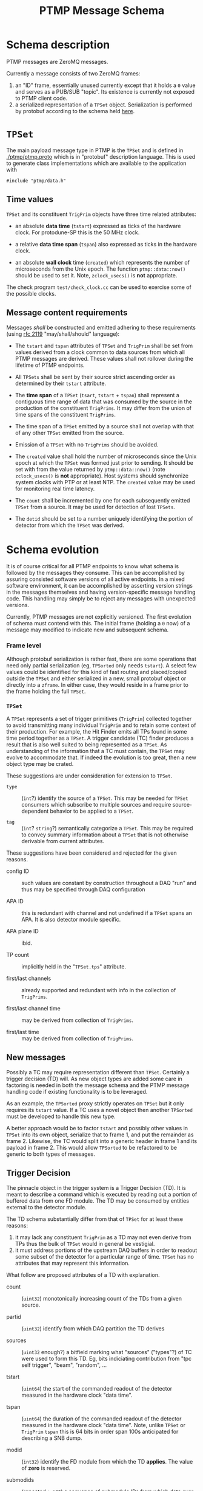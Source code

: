 #+title: PTMP Message Schema

* Schema description

PTMP messages are ZeroMQ messages.  

Currently a message consists of two ZeroMQ frames:

1. an "ID" frame, essentially unused currently except that it holds a
   ~0~ value and serves as a PUB/SUB "topic".  Its existence is
   currently not exposed to PTMP client code.
2. a serialized representation of a ~TPSet~ object.  Serialization is
   performed by protobuf according to the schema held [[../ptmp/ptmp.proto][here]].

* ~TPSet~

The main payload message type in PTMP is the ~TPSet~ and is defined in
[[./ptmp/ptmp.proto]] which is in "protobuf" description language.  This
is used to generate class implementations which are available to the
application with

#+BEGIN_SRC c++
#include "ptmp/data.h"
#+END_SRC

** Time values

~TPSet~ and its constituent ~TrigPrim~ objects have three time related
attributes:

- an absolute *data time* (~tstart~) expressed as ticks of the hardware
  clock.  For protodune-SP this is the 50 MHz clock.

- a relative *data time span* (~tspan~) also expressed as ticks in the
  hardware clock.

- an absolute *wall clock* time (~created~) which represents the number of
  microseconds from the Unix epoch.  The function ~ptmp::data::now()~
  should be used to set it.  Note, ~zclock_usecs()~ is *not* appropriate.

The check program ~test/check_clock.cc~ can be used to exercise some of
the possible clocks.

** Message content requirements

Messages /shall/ be constructed and emitted adhering to these
requirements (using [[https://www.ietf.org/rfc/rfc2119.txt][rfc 2119]] "may/shall/should" language):

- The ~tstart~ and ~tspan~ attributes of ~TPSet~ and ~TrigPrim~ shall be set
  from values derived from a clock common to data sources from which
  all PTMP messages are derived.  These values shall not rollover
  during the lifetime of PTMP endpoints.

- All ~TPSets~ shall be sent by their source strict ascending order as
  determined by their ~tstart~ attribute.

- The *time span* of a ~TPSet~ (~tsart~, ~tstart~ + ~tspan~) shall represent a
  contiguous time range of data that was consumed by the source in the
  production of the constituent ~TrigPrims~.  It may differ from the
  union of time spans of the constituent ~TrigPrims~.

- The time span of a ~TPSet~ emitted by a source shall not overlap with
  that of any other ~TPSet~ emitted from the source.

- Emission of a ~TPSet~ with no ~TrigPrims~ should be avoided.

- The ~created~ value shall hold the number of microseconds since the
  Unix epoch at which the ~TPSet~ was formed just prior to sending.  It
  should be set with from the value returned by ~ptmp::data::now()~
  (note ~zclock_usecs()~ is *not* appropriate).  Host systems should
  synchronize system clocks with PTP or at least NTP.  The ~created~
  value may be used for monitoring real time latency.

- The ~count~ shall be incremented by one for each subsequently emitted
  ~TPSet~ from a source.  It may be used for detection of lost ~TPSets~.

- The ~detid~ should be set to a number uniquely identifying the portion
  of detector from which the ~TPSet~ was derived.  

* Schema evolution

It is of course critical for all PTMP endpoints to know what schema is
followed by the messages they consume.  This can be accomplished by
assuring consisted software versions of all active endpoints.  In a
mixed software environment, it can be accomplished by asserting version strings
in the messages themselves and having version-specific message
handling code.  This handling may simply be to reject any messages
with unexpected versions.

Currently, PTMP messages are not explicitly versioned.  The first
evolution of schema must contend with this.  The initial frame
(holding a ~0~ now) of a message may modified to indicate new and
subsequent schema.

*** Frame level 

Although protobuf serialization is rather fast, there are some
operations that need only partial serialization (eg, ~TPSorted~ only
needs ~tstart~).  A select few values could be identified for this kind
of fast routing and placed/copied outside the ~TPSet~ and either
serialized in a new, small protobuf object or directly into a ~zframe~.
In either case, they would reside in a frame prior to the frame
holding the full ~TPSet~.

*** ~TPSet~ 

A ~TPSet~ represents a set of trigger primitives (~TrigPrim~) collected
together to avoid transmitting many individual ~TrigPrim~ and to retain
some context of their production.  For example, the Hit Finder emits
all TPs found in some time period together as a ~TPSet~.  A trigger
candidate (TC) finder produces a result that is also well suited to
being represented as a ~TPSet~.  As understanding of the information
that a TC must contain, the ~TPSet~ may evolve to accommodate that.  If
indeed the evolution is too great, then a new object type may be
crated.  

These suggestions are under consideration for extension to ~TPSet~.

- ~type~ :: (~int~?) identify the source of a ~TPSet~.  This may be needed
            for ~TPSet~ consumers which subscribe to multiple sources
            and require source-dependent behavior to be applied to a
            ~TPSet~.
            
- ~tag~ :: (~int~? ~string~?) semantically categorize a ~TPSet~.  This may be
           required to convey summary information about a ~TPSet~ that
           is not otherwise derivable from current attributes.

These suggestions have been considered and rejected for the given reasons.

- config ID :: such values are constant by construction throughout a
               DAQ "run" and thus may be specified through DAQ
               configuration

- APA ID :: this is redundant with channel and not undefined if a
            ~TPSet~ spans an APA.  It is also detector module specific.

- APA plane ID :: ibid.

- TP count :: implicitly held in the "~TPSet.tps~" attribute.

- first/last channels :: already supported and redundant with info in the collection of ~TrigPrims~.

- first/last channel time :: may be derived from collection of ~TrigPrims~.

- first/last time :: may be derived from collection of ~TrigPrims~.

** New messages

Possibly a TC may require representation different than ~TPSet~.
Certainly a trigger decision (TD) will.  As new object types are added
some care in factoring is needed in both the message schema and the
PTMP message handling code if existing functionality is to be
leveraged.

As an example, the ~TPSorted~ proxy strictly operates on ~TPSet~ but it
only requires its ~tstart~ value.  If a TC uses a novel object then
another ~TPSorted~ must be developed to handle this new type.  

A better approach would be to factor ~tstart~ and possibly other values
in ~TPSet~ into its own object, serialize that to frame 1, and put the
remainder as frame 2.  Likewise, the TC would split into a generic
header in frame 1 and its payload in frame 2.  This would allow
~TPSorted~ to be refactored to be generic to both types of messages.

** Trigger Decision

The pinnacle object in the trigger system is a Trigger Decision (TD).
It is meant to describe a command which is executed by reading out a
portion of buffered data from one FD module.  The TD may be consumed
by entities external to the detector module.

The TD schema substantially differ from that of ~TPSet~ for at least
these reasons:

1. it may lack any constituent ~TrigPrim~ as a TD may not even derive from TPs thus the bulk of ~TPSet~ would in general be vestigial.
2. it must address portions of the upstream DAQ buffers in order to readout some subset of the detector for a particular range of time.  ~TPSet~ has no attributes that may represent this information.

What follow are proposed attributes of a TD with explanation.  

- count :: (~uint32~) monotonically increasing count of the TDs from a given source.

- partid :: (~uint32~) identify from which DAQ partition the TD derives

- sources :: (~uint32~ enough?) a bitfield marking what "sources"
             ("types"?) of TC were used to form this TD.  Eg, bits
             indiciating contribution from "tpc self trigger", "beam",
             "random", ...

- tstart :: (~uint64~) the start of the commanded readout of the
            detector measured in the hardware clock "data time".

- tspan :: (~uint64~) the duration of the commanded readout of the
           detector measured in the hardware clock "data time".  Note,
           unlike ~TPSet~ or ~TrigPrim~ ~tspan~ this is 64 bits in order
           span 100s anticipated for describing a SNB dump.

- modid :: (~int32~) identify the FD module from which the TD *applies*.
           The value of *zero* is reserved.

- submodids :: (repeated ~int32~) a sequence of submodule IDs from which
               data over the time span shall be readout.  The
               submodids shall be interpreted in a manner depending on
               the value of modid.  Additional interpretation rules
               may include: empty sequence implies the readout of all
               possible submodules.

- flag :: a bitfield representing anomalous conditions.  Depending on
          the bits set the other attributes may be interpreted
          differently.


These are proposed but rejected

- trig ID :: instead of explicitly giving the ~tspan~ to readout, have
             predefined IDs which imply the readout time span
             ("nominal" 5ms vs "snb" 100s).  This needlessly reduces
             flexibility without providing benefit.  One example: an
             accidental coincidence of cosmic muons require a longer
             than normal readout or two shorter than normal readouts
             in either case to avoid commanding overlapping readout.

- trig ID config :: see arguments above for changes to TPSet involving
                    config


